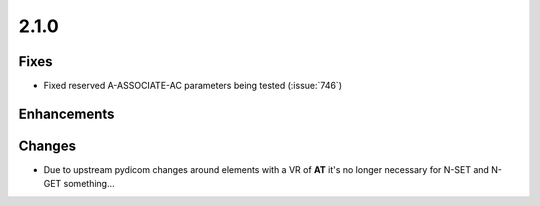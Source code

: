 .. _v2.1.0:

2.1.0
=====

Fixes
.....

* Fixed reserved A-ASSOCIATE-AC parameters being tested (:issue:`746`)

Enhancements
............


Changes
.......

* Due to upstream pydicom changes around elements with a VR of **AT** it's
  no longer necessary for N-SET and N-GET something...

